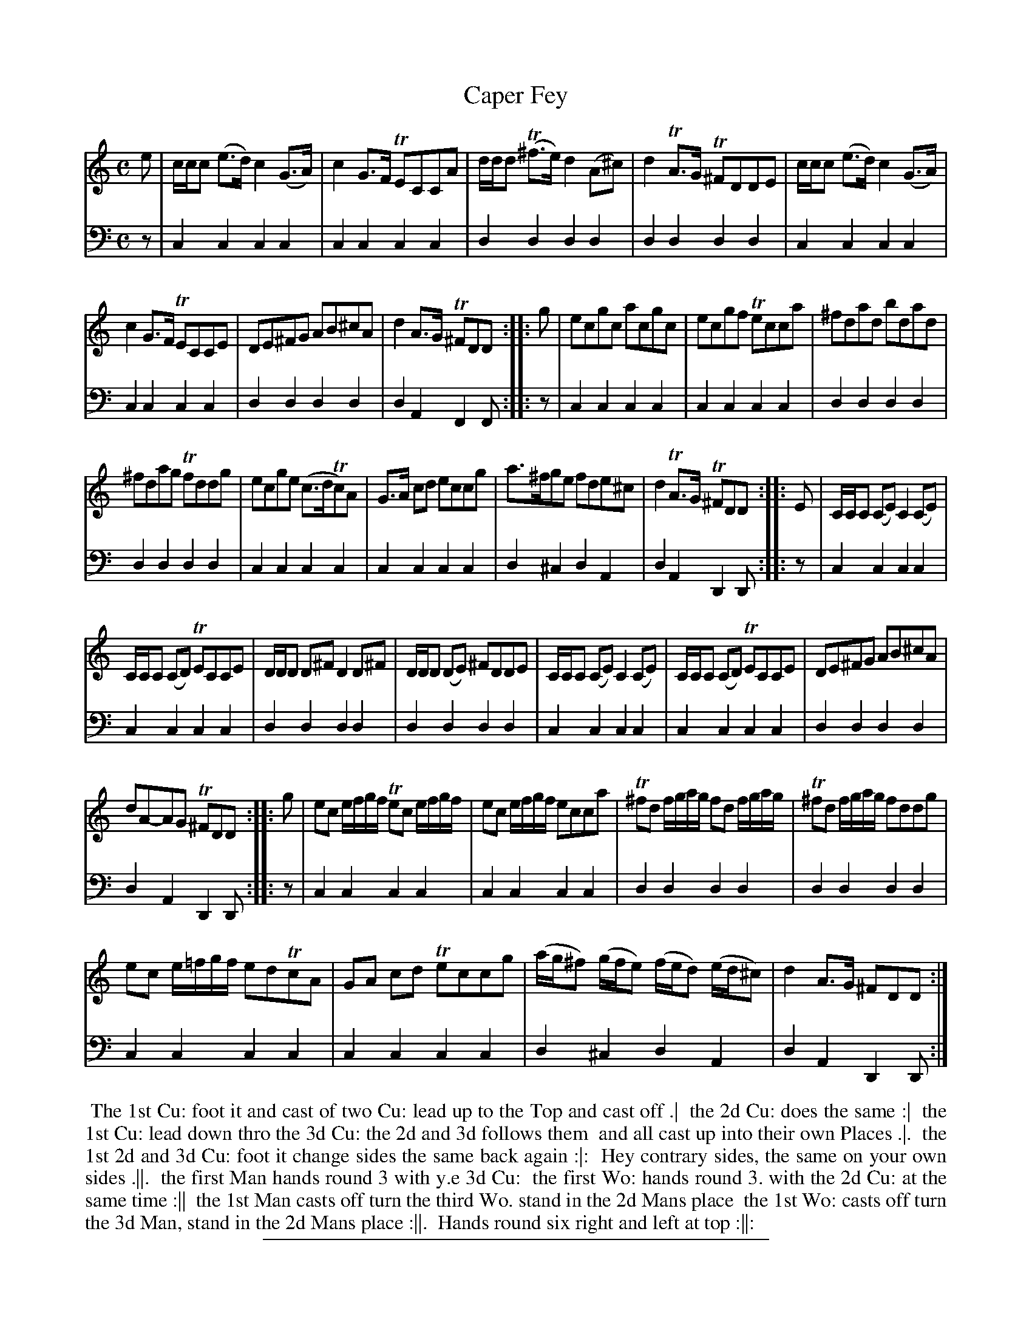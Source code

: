 X: 11
T: Caper Fey
%R: reel, strathspey
B: "Scots Reel & Country Dances for the Year 1769", R.Bremner, ed. p.102 (and p.103 #1)
F: http://digital.nls.uk/special-collections-of-printed-music/pageturner.cfm?id=104993891
Z: 2016 John Chambers <jc:trillian.mit.edu>
M: C
L: 1/8
K: C
% - - - - - - - - - - - - - - - - - - - - - - - - - - - - -
% The book's staff breaks are used here; rearrange as needed:
V: 1
e |\
c/c/c (e>d) c2(G>A) | c2G>F TECCA |\
d/d/d (T^f>e) d2(A^c) | d2TA>G T^FDDE |\
c/c/c (e>d) c2(G>A) |
c2G>F TECCE |\
DE^FG AB^cA | d2 A>G T^FDD :: g |\
ecgc acgc | ecgf Tecca |\
^fdad bdad |
^fdag Tfddg |\
ecge ( c>dTc)A | G>A cd eccg |\
a>^fge fde^c | d2TA>G T^FDD :: E |\
C/C/C (CE) C2(CE) |
C/C/C (CD) TECCE |\
D/D/D D^F D2 D^F | D/D/D (DE) ^FDDE |\
C/C/C (CE) C2(CE) | C/C/C (CD) TECCE |\
DE^FG AB^cA |
dA-AG T^FDD :: g |\
ec e/f/g/f/ Tec e/f/g/f/ | ec e/f/g/f/ ecca |\
T^fd f/g/a/g/ fd f/g/a/g/ | T^fd f/g/a/g/ fddg |
ec e/=f/g/f/ edTcA | GA cd Teccg |\
(a/g/^f) (g/f/e) (f/e/d) (e/d/^c) | d2A>G ^FDD :|
% - - - - - - - - - - - - - - - - - - - - - - - - - - - - -
V: 2 clef=bass middle=d
z |\
c2c2 c2c2 | c2c2 c2c2 | d2d2 d2d2 | d2d2 d2d2 | c2c2 c2c2 |
c2c2 c2c2 | d2d2 d2d2 | d2A2 F2F :: z | c2c2 c2c2 | c2c2 c2c2 | d2d2 d2d2 |
d2d2 d2d2 | c2c2 c2c2 | c2c2 c2c2 | d2^c2 d2A2 | d2A2 D2D :: z | c2c2 c2c2 |
c2c2 c2c2 | d2d2 d2d2 | d2d2 d2d2 | c2c2 c2c2 | c2c2 c2c2 | d2d2 d2d2 |
d2A2 D2D :: z | c2c2 c2c2 | c2c2 c2c2 | d2d2 d2d2 | d2d2 d2d2 |
c2c2 c2c2 | c2c2 c2c2 | d2^c2 d2A2 | d2A2 D2D :|
% - - - - - - - - - - Dance description - - - - - - - - - -
%%begintext align
%% The 1st Cu: foot it and cast of two Cu: lead up to the Top and cast off .|
%% the 2d Cu: does the same :|
%% the 1st Cu: lead down thro the 3d Cu: the 2d and 3d follows them
%% and all cast up into their own Places .|.
%% the 1st 2d and 3d Cu: foot it change sides the same back again :|:
%% Hey contrary sides, the same on your own sides .||.
%% the first Man hands round 3 with y.e 3d Cu:
%% the first Wo: hands round 3. with the 2d Cu: at the same time :||
%% the 1st Man casts off turn the third Wo. stand in the 2d Mans place
%% the 1st Wo: casts off turn the 3d Man, stand in the 2d Mans place :||.
%% Hands round six right and left at top :||:
%%endtext
%%sep 2 2 400
